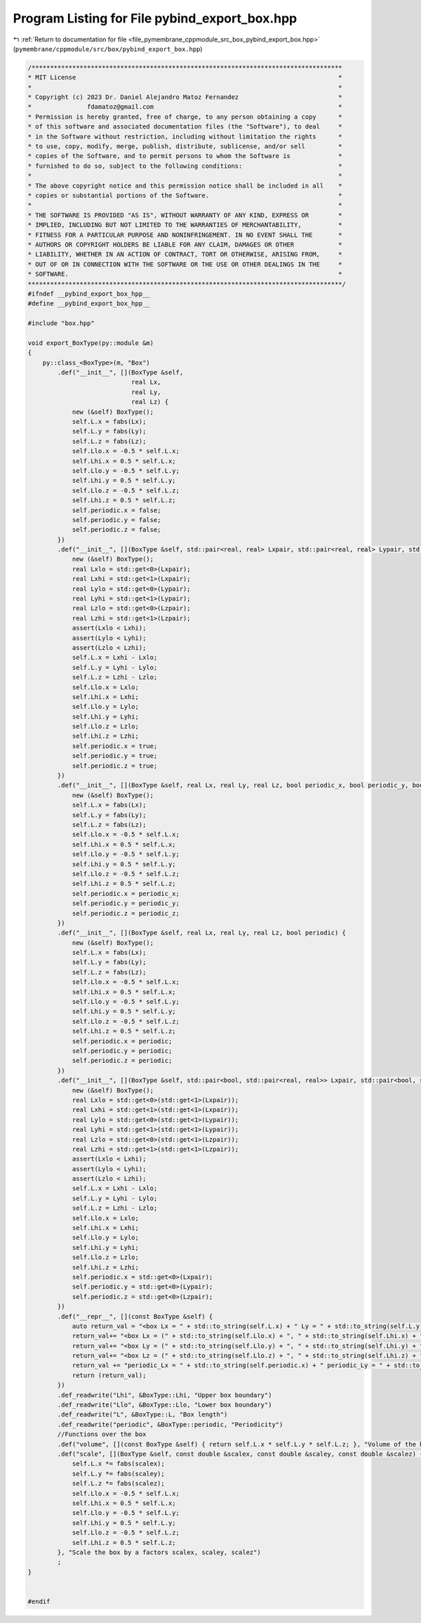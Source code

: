 
.. _program_listing_file_pymembrane_cppmodule_src_box_pybind_export_box.hpp:

Program Listing for File pybind_export_box.hpp
==============================================

|exhale_lsh| :ref:`Return to documentation for file <file_pymembrane_cppmodule_src_box_pybind_export_box.hpp>` (``pymembrane/cppmodule/src/box/pybind_export_box.hpp``)

.. |exhale_lsh| unicode:: U+021B0 .. UPWARDS ARROW WITH TIP LEFTWARDS

.. code-block:: cpp

   /************************************************************************************
   * MIT License                                                                       *
   *                                                                                   *
   * Copyright (c) 2023 Dr. Daniel Alejandro Matoz Fernandez                           *
   *               fdamatoz@gmail.com                                                  *
   * Permission is hereby granted, free of charge, to any person obtaining a copy      *
   * of this software and associated documentation files (the "Software"), to deal     *
   * in the Software without restriction, including without limitation the rights      *
   * to use, copy, modify, merge, publish, distribute, sublicense, and/or sell         *
   * copies of the Software, and to permit persons to whom the Software is             *
   * furnished to do so, subject to the following conditions:                          *
   *                                                                                   *
   * The above copyright notice and this permission notice shall be included in all    *
   * copies or substantial portions of the Software.                                   *
   *                                                                                   *
   * THE SOFTWARE IS PROVIDED "AS IS", WITHOUT WARRANTY OF ANY KIND, EXPRESS OR        *
   * IMPLIED, INCLUDING BUT NOT LIMITED TO THE WARRANTIES OF MERCHANTABILITY,          *
   * FITNESS FOR A PARTICULAR PURPOSE AND NONINFRINGEMENT. IN NO EVENT SHALL THE       *
   * AUTHORS OR COPYRIGHT HOLDERS BE LIABLE FOR ANY CLAIM, DAMAGES OR OTHER            *
   * LIABILITY, WHETHER IN AN ACTION OF CONTRACT, TORT OR OTHERWISE, ARISING FROM,     *
   * OUT OF OR IN CONNECTION WITH THE SOFTWARE OR THE USE OR OTHER DEALINGS IN THE     *
   * SOFTWARE.                                                                         *
   *************************************************************************************/
   #ifndef __pybind_export_box_hpp__
   #define __pybind_export_box_hpp__
   
   #include "box.hpp"
   
   void export_BoxType(py::module &m)
   {
       py::class_<BoxType>(m, "Box")
           .def("__init__", [](BoxType &self,
                               real Lx,
                               real Ly,
                               real Lz) {
               new (&self) BoxType();
               self.L.x = fabs(Lx);
               self.L.y = fabs(Ly);
               self.L.z = fabs(Lz);
               self.Llo.x = -0.5 * self.L.x;
               self.Lhi.x = 0.5 * self.L.x;
               self.Llo.y = -0.5 * self.L.y;
               self.Lhi.y = 0.5 * self.L.y;
               self.Llo.z = -0.5 * self.L.z;
               self.Lhi.z = 0.5 * self.L.z;
               self.periodic.x = false;
               self.periodic.y = false;
               self.periodic.z = false;
           })
           .def("__init__", [](BoxType &self, std::pair<real, real> Lxpair, std::pair<real, real> Lypair, std::pair<real, real> Lzpair) {
               new (&self) BoxType();
               real Lxlo = std::get<0>(Lxpair);
               real Lxhi = std::get<1>(Lxpair);
               real Lylo = std::get<0>(Lypair);
               real Lyhi = std::get<1>(Lypair);
               real Lzlo = std::get<0>(Lzpair);
               real Lzhi = std::get<1>(Lzpair);
               assert(Lxlo < Lxhi);
               assert(Lylo < Lyhi);
               assert(Lzlo < Lzhi);
               self.L.x = Lxhi - Lxlo;
               self.L.y = Lyhi - Lylo;
               self.L.z = Lzhi - Lzlo;
               self.Llo.x = Lxlo;
               self.Lhi.x = Lxhi;
               self.Llo.y = Lylo;
               self.Lhi.y = Lyhi;
               self.Llo.z = Lzlo;
               self.Lhi.z = Lzhi;
               self.periodic.x = true;
               self.periodic.y = true;
               self.periodic.z = true;
           })
           .def("__init__", [](BoxType &self, real Lx, real Ly, real Lz, bool periodic_x, bool periodic_y, bool periodic_z) {
               new (&self) BoxType();
               self.L.x = fabs(Lx);
               self.L.y = fabs(Ly);
               self.L.z = fabs(Lz);
               self.Llo.x = -0.5 * self.L.x;
               self.Lhi.x = 0.5 * self.L.x;
               self.Llo.y = -0.5 * self.L.y;
               self.Lhi.y = 0.5 * self.L.y;
               self.Llo.z = -0.5 * self.L.z;
               self.Lhi.z = 0.5 * self.L.z;
               self.periodic.x = periodic_x;
               self.periodic.y = periodic_y;
               self.periodic.z = periodic_z;
           })
           .def("__init__", [](BoxType &self, real Lx, real Ly, real Lz, bool periodic) {
               new (&self) BoxType();
               self.L.x = fabs(Lx);
               self.L.y = fabs(Ly);
               self.L.z = fabs(Lz);
               self.Llo.x = -0.5 * self.L.x;
               self.Lhi.x = 0.5 * self.L.x;
               self.Llo.y = -0.5 * self.L.y;
               self.Lhi.y = 0.5 * self.L.y;
               self.Llo.z = -0.5 * self.L.z;
               self.Lhi.z = 0.5 * self.L.z;
               self.periodic.x = periodic;
               self.periodic.y = periodic;
               self.periodic.z = periodic;
           })
           .def("__init__", [](BoxType &self, std::pair<bool, std::pair<real, real>> Lxpair, std::pair<bool, std::pair<real, real>> Lypair, std::pair<bool, std::pair<real, real>> Lzpair) {
               new (&self) BoxType();
               real Lxlo = std::get<0>(std::get<1>(Lxpair));
               real Lxhi = std::get<1>(std::get<1>(Lxpair));
               real Lylo = std::get<0>(std::get<1>(Lypair));
               real Lyhi = std::get<1>(std::get<1>(Lypair));
               real Lzlo = std::get<0>(std::get<1>(Lzpair));
               real Lzhi = std::get<1>(std::get<1>(Lzpair));
               assert(Lxlo < Lxhi);
               assert(Lylo < Lyhi);
               assert(Lzlo < Lzhi);
               self.L.x = Lxhi - Lxlo;
               self.L.y = Lyhi - Lylo;
               self.L.z = Lzhi - Lzlo;
               self.Llo.x = Lxlo;
               self.Lhi.x = Lxhi;
               self.Llo.y = Lylo;
               self.Lhi.y = Lyhi;
               self.Llo.z = Lzlo;
               self.Lhi.z = Lzhi;
               self.periodic.x = std::get<0>(Lxpair);
               self.periodic.y = std::get<0>(Lypair);
               self.periodic.z = std::get<0>(Lzpair);
           })
           .def("__repr__", [](const BoxType &self) {
               auto return_val = "<box Lx = " + std::to_string(self.L.x) + " Ly = " + std::to_string(self.L.y) + " Lz = " + std::to_string(self.L.z) + " \n";
               return_val+= "<box Lx = (" + std::to_string(self.Llo.x) + ", " + std::to_string(self.Lhi.x) + ")\n";
               return_val+= "<box Ly = (" + std::to_string(self.Llo.y) + ", " + std::to_string(self.Lhi.y) + ")\n";
               return_val+= "<box Lz = (" + std::to_string(self.Llo.z) + ", " + std::to_string(self.Lhi.z) + ")\n";
               return_val += "periodic_Lx = " + std::to_string(self.periodic.x) + " periodic_Ly = " + std::to_string(self.periodic.y) + " periodic_Lz = " + std::to_string(self.periodic.z) + " >";
               return (return_val);
           })
           .def_readwrite("Lhi", &BoxType::Lhi, "Upper box boundary")
           .def_readwrite("Llo", &BoxType::Llo, "Lower box boundary")
           .def_readwrite("L", &BoxType::L, "Box length")
           .def_readwrite("periodic", &BoxType::periodic, "Periodicity")
           //Functions over the box
           .def("volume", [](const BoxType &self) { return self.L.x * self.L.y * self.L.z; }, "Volume of the box")
           .def("scale", [](BoxType &self, const double &scalex, const double &scaley, const double &scalez) {
               self.L.x *= fabs(scalex);
               self.L.y *= fabs(scaley);
               self.L.z *= fabs(scalez);
               self.Llo.x = -0.5 * self.L.x;
               self.Lhi.x = 0.5 * self.L.x;
               self.Llo.y = -0.5 * self.L.y;
               self.Lhi.y = 0.5 * self.L.y;
               self.Llo.z = -0.5 * self.L.z;
               self.Lhi.z = 0.5 * self.L.z;
           }, "Scale the box by a factors scalex, scaley, scalez")
           ;
   }
   
   
   #endif
